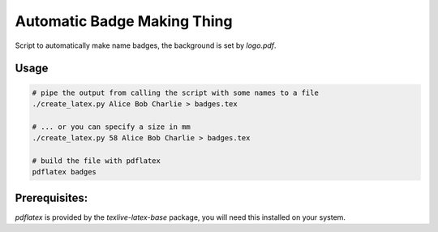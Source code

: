 Automatic Badge Making Thing
============================

Script to automatically make name badges, the background is set by `logo.pdf`.

Usage
-----

.. code-block:: bash

   # pipe the output from calling the script with some names to a file
   ./create_latex.py Alice Bob Charlie > badges.tex

   # ... or you can specify a size in mm
   ./create_latex.py 58 Alice Bob Charlie > badges.tex

   # build the file with pdflatex
   pdflatex badges

Prerequisites:
---------------

`pdflatex` is provided by the `texlive-latex-base` package, you will need this installed on your system.

